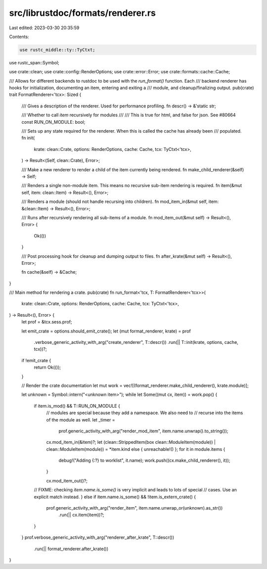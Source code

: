 src/librustdoc/formats/renderer.rs
==================================

Last edited: 2023-03-30 20:35:59

Contents:

.. code-block:: rs

    use rustc_middle::ty::TyCtxt;
use rustc_span::Symbol;

use crate::clean;
use crate::config::RenderOptions;
use crate::error::Error;
use crate::formats::cache::Cache;

/// Allows for different backends to rustdoc to be used with the `run_format()` function. Each
/// backend renderer has hooks for initialization, documenting an item, entering and exiting a
/// module, and cleanup/finalizing output.
pub(crate) trait FormatRenderer<'tcx>: Sized {
    /// Gives a description of the renderer. Used for performance profiling.
    fn descr() -> &'static str;

    /// Whether to call `item` recursively for modules
    ///
    /// This is true for html, and false for json. See #80664
    const RUN_ON_MODULE: bool;

    /// Sets up any state required for the renderer. When this is called the cache has already been
    /// populated.
    fn init(
        krate: clean::Crate,
        options: RenderOptions,
        cache: Cache,
        tcx: TyCtxt<'tcx>,
    ) -> Result<(Self, clean::Crate), Error>;

    /// Make a new renderer to render a child of the item currently being rendered.
    fn make_child_renderer(&self) -> Self;

    /// Renders a single non-module item. This means no recursive sub-item rendering is required.
    fn item(&mut self, item: clean::Item) -> Result<(), Error>;

    /// Renders a module (should not handle recursing into children).
    fn mod_item_in(&mut self, item: &clean::Item) -> Result<(), Error>;

    /// Runs after recursively rendering all sub-items of a module.
    fn mod_item_out(&mut self) -> Result<(), Error> {
        Ok(())
    }

    /// Post processing hook for cleanup and dumping output to files.
    fn after_krate(&mut self) -> Result<(), Error>;

    fn cache(&self) -> &Cache;
}

/// Main method for rendering a crate.
pub(crate) fn run_format<'tcx, T: FormatRenderer<'tcx>>(
    krate: clean::Crate,
    options: RenderOptions,
    cache: Cache,
    tcx: TyCtxt<'tcx>,
) -> Result<(), Error> {
    let prof = &tcx.sess.prof;

    let emit_crate = options.should_emit_crate();
    let (mut format_renderer, krate) = prof
        .verbose_generic_activity_with_arg("create_renderer", T::descr())
        .run(|| T::init(krate, options, cache, tcx))?;

    if !emit_crate {
        return Ok(());
    }

    // Render the crate documentation
    let mut work = vec![(format_renderer.make_child_renderer(), krate.module)];

    let unknown = Symbol::intern("<unknown item>");
    while let Some((mut cx, item)) = work.pop() {
        if item.is_mod() && T::RUN_ON_MODULE {
            // modules are special because they add a namespace. We also need to
            // recurse into the items of the module as well.
            let _timer =
                prof.generic_activity_with_arg("render_mod_item", item.name.unwrap().to_string());

            cx.mod_item_in(&item)?;
            let (clean::StrippedItem(box clean::ModuleItem(module)) | clean::ModuleItem(module)) = *item.kind
            else { unreachable!() };
            for it in module.items {
                debug!("Adding {:?} to worklist", it.name);
                work.push((cx.make_child_renderer(), it));
            }

            cx.mod_item_out()?;
        // FIXME: checking `item.name.is_some()` is very implicit and leads to lots of special
        // cases. Use an explicit match instead.
        } else if item.name.is_some() && !item.is_extern_crate() {
            prof.generic_activity_with_arg("render_item", item.name.unwrap_or(unknown).as_str())
                .run(|| cx.item(item))?;
        }
    }
    prof.verbose_generic_activity_with_arg("renderer_after_krate", T::descr())
        .run(|| format_renderer.after_krate())
}


